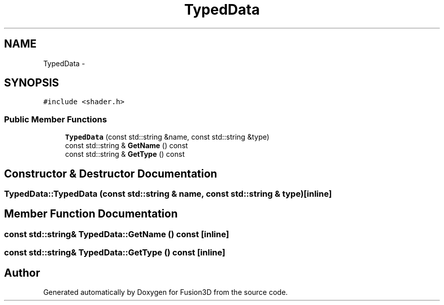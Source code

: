 .TH "TypedData" 3 "Tue Nov 24 2015" "Version 0.0.0.1" "Fusion3D" \" -*- nroff -*-
.ad l
.nh
.SH NAME
TypedData \- 
.SH SYNOPSIS
.br
.PP
.PP
\fC#include <shader\&.h>\fP
.SS "Public Member Functions"

.in +1c
.ti -1c
.RI "\fBTypedData\fP (const std::string &name, const std::string &type)"
.br
.ti -1c
.RI "const std::string & \fBGetName\fP () const "
.br
.ti -1c
.RI "const std::string & \fBGetType\fP () const "
.br
.in -1c
.SH "Constructor & Destructor Documentation"
.PP 
.SS "TypedData::TypedData (const std::string & name, const std::string & type)\fC [inline]\fP"

.SH "Member Function Documentation"
.PP 
.SS "const std::string& TypedData::GetName () const\fC [inline]\fP"

.SS "const std::string& TypedData::GetType () const\fC [inline]\fP"


.SH "Author"
.PP 
Generated automatically by Doxygen for Fusion3D from the source code\&.
